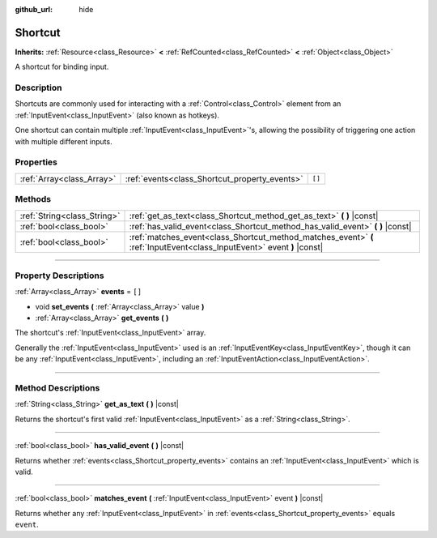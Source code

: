 :github_url: hide

.. DO NOT EDIT THIS FILE!!!
.. Generated automatically from Godot engine sources.
.. Generator: https://github.com/godotengine/godot/tree/4.1/doc/tools/make_rst.py.
.. XML source: https://github.com/godotengine/godot/tree/4.1/doc/classes/Shortcut.xml.

.. _class_Shortcut:

Shortcut
========

**Inherits:** :ref:`Resource<class_Resource>` **<** :ref:`RefCounted<class_RefCounted>` **<** :ref:`Object<class_Object>`

A shortcut for binding input.

.. rst-class:: classref-introduction-group

Description
-----------

Shortcuts are commonly used for interacting with a :ref:`Control<class_Control>` element from an :ref:`InputEvent<class_InputEvent>` (also known as hotkeys).

One shortcut can contain multiple :ref:`InputEvent<class_InputEvent>`'s, allowing the possibility of triggering one action with multiple different inputs.

.. rst-class:: classref-reftable-group

Properties
----------

.. table::
   :widths: auto

   +---------------------------+-----------------------------------------------+--------+
   | :ref:`Array<class_Array>` | :ref:`events<class_Shortcut_property_events>` | ``[]`` |
   +---------------------------+-----------------------------------------------+--------+

.. rst-class:: classref-reftable-group

Methods
-------

.. table::
   :widths: auto

   +-----------------------------+-------------------------------------------------------------------------------------------------------------------------+
   | :ref:`String<class_String>` | :ref:`get_as_text<class_Shortcut_method_get_as_text>` **(** **)** |const|                                               |
   +-----------------------------+-------------------------------------------------------------------------------------------------------------------------+
   | :ref:`bool<class_bool>`     | :ref:`has_valid_event<class_Shortcut_method_has_valid_event>` **(** **)** |const|                                       |
   +-----------------------------+-------------------------------------------------------------------------------------------------------------------------+
   | :ref:`bool<class_bool>`     | :ref:`matches_event<class_Shortcut_method_matches_event>` **(** :ref:`InputEvent<class_InputEvent>` event **)** |const| |
   +-----------------------------+-------------------------------------------------------------------------------------------------------------------------+

.. rst-class:: classref-section-separator

----

.. rst-class:: classref-descriptions-group

Property Descriptions
---------------------

.. _class_Shortcut_property_events:

.. rst-class:: classref-property

:ref:`Array<class_Array>` **events** = ``[]``

.. rst-class:: classref-property-setget

- void **set_events** **(** :ref:`Array<class_Array>` value **)**
- :ref:`Array<class_Array>` **get_events** **(** **)**

The shortcut's :ref:`InputEvent<class_InputEvent>` array.

Generally the :ref:`InputEvent<class_InputEvent>` used is an :ref:`InputEventKey<class_InputEventKey>`, though it can be any :ref:`InputEvent<class_InputEvent>`, including an :ref:`InputEventAction<class_InputEventAction>`.

.. rst-class:: classref-section-separator

----

.. rst-class:: classref-descriptions-group

Method Descriptions
-------------------

.. _class_Shortcut_method_get_as_text:

.. rst-class:: classref-method

:ref:`String<class_String>` **get_as_text** **(** **)** |const|

Returns the shortcut's first valid :ref:`InputEvent<class_InputEvent>` as a :ref:`String<class_String>`.

.. rst-class:: classref-item-separator

----

.. _class_Shortcut_method_has_valid_event:

.. rst-class:: classref-method

:ref:`bool<class_bool>` **has_valid_event** **(** **)** |const|

Returns whether :ref:`events<class_Shortcut_property_events>` contains an :ref:`InputEvent<class_InputEvent>` which is valid.

.. rst-class:: classref-item-separator

----

.. _class_Shortcut_method_matches_event:

.. rst-class:: classref-method

:ref:`bool<class_bool>` **matches_event** **(** :ref:`InputEvent<class_InputEvent>` event **)** |const|

Returns whether any :ref:`InputEvent<class_InputEvent>` in :ref:`events<class_Shortcut_property_events>` equals ``event``.

.. |virtual| replace:: :abbr:`virtual (This method should typically be overridden by the user to have any effect.)`
.. |const| replace:: :abbr:`const (This method has no side effects. It doesn't modify any of the instance's member variables.)`
.. |vararg| replace:: :abbr:`vararg (This method accepts any number of arguments after the ones described here.)`
.. |constructor| replace:: :abbr:`constructor (This method is used to construct a type.)`
.. |static| replace:: :abbr:`static (This method doesn't need an instance to be called, so it can be called directly using the class name.)`
.. |operator| replace:: :abbr:`operator (This method describes a valid operator to use with this type as left-hand operand.)`
.. |bitfield| replace:: :abbr:`BitField (This value is an integer composed as a bitmask of the following flags.)`
